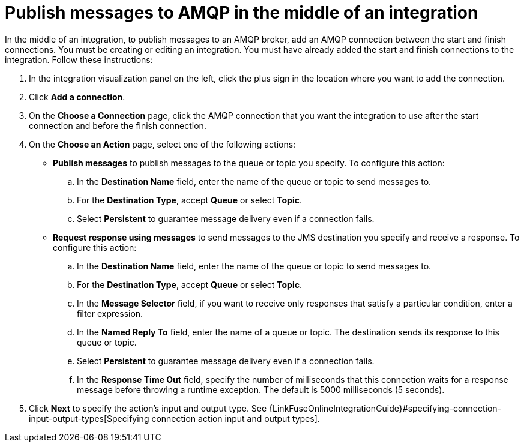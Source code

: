 [id='adding-amqp-connection-middle']
= Publish messages to AMQP in the middle of an integration

:context: middle
In the middle of an integration, to publish messages to an AMQP broker,
add an AMQP connection between the start and 
finish connections. You must be creating or editing an integration. 
You must have already added the start and finish connections to the
integration. Follow these instructions:

. In the integration visualization panel on the left, click the plus
sign in the location where you want to add the connection. 
. Click *Add a connection*. 

. On the *Choose a Connection* page, click the AMQP connection that you 
want the integration to use after the start connection and before 
the finish connection. 

. On the *Choose an Action* page, select one of the following actions:
+
* *Publish messages* to
publish messages to the queue or topic you specify. To configure this
action:
.. In the *Destination Name* field, enter the name of the queue or 
topic to send messages to. 
.. For the *Destination Type*, accept *Queue* or select *Topic*. 
.. Select *Persistent* to guarantee message delivery even if
a connection fails. 
+
* *Request response using messages* to send messages to the JMS destination
you specify and receive a response. To configure this action:

.. In the *Destination Name* field, enter the name of the queue or topic 
to send messages to. 
.. For the *Destination Type*, accept *Queue* or select *Topic*.
.. In the *Message Selector* field, if you want to receive only responses 
that satisfy a particular condition, enter a filter expression. 
.. In the *Named Reply To* field, enter the name of
a queue or topic. The destination sends its response
to this queue or topic. 
.. Select *Persistent* to guarantee message delivery even if
a connection fails.  
.. In the *Response Time Out* field, specify the number of milliseconds that this 
connection waits for a 
response message before throwing a runtime exception. 
The default is 5000 milliseconds (5 seconds).

. Click *Next* to specify the action's input and output type. See 
{LinkFuseOnlineIntegrationGuide}#specifying-connection-input-output-types[Specifying connection action input and output types]. 
